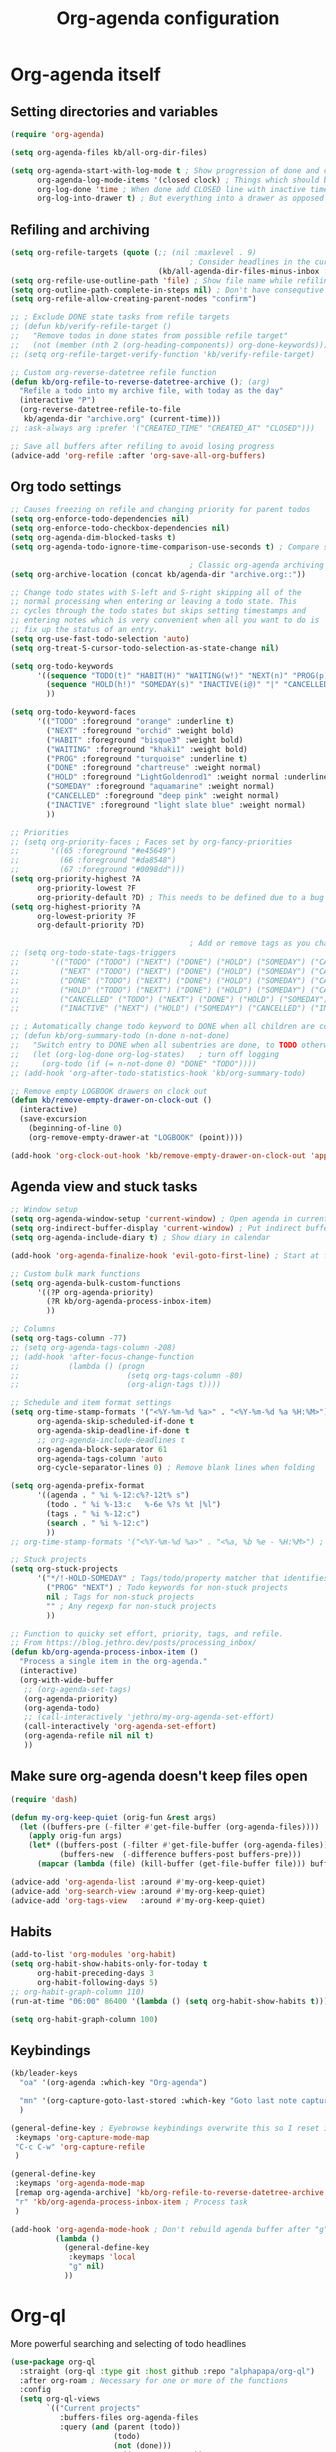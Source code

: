 #+TITLE: Org-agenda configuration

* Org-agenda itself
** Setting directories and variables

#+BEGIN_SRC emacs-lisp
  (require 'org-agenda)

  (setq org-agenda-files kb/all-org-dir-files)

  (setq org-agenda-start-with-log-mode t ; Show progression of done and clocked tasks in grid view
        org-agenda-log-mode-items '(closed clock) ; Things which should be added to grid view in log mode (turned on above)
        org-log-done 'time ; When done add CLOSED line with inactive timestamp
        org-log-into-drawer t) ; But everything into a drawer as opposed to appending it
#+END_SRC
** Refiling and archiving

#+BEGIN_SRC emacs-lisp
  (setq org-refile-targets (quote (;; (nil :maxlevel . 9)
                                          ; Consider headlines in the current buffer
                                   (kb/all-agenda-dir-files-minus-inbox :maxlevel . 1)))) ; Only first-level headlines
  (setq org-refile-use-outline-path 'file) ; Show file name while refiling
  (setq org-outline-path-complete-in-steps nil) ; Don't have consequtive promps for paths and headings
  (setq org-refile-allow-creating-parent-nodes "confirm")

  ;; ; Exclude DONE state tasks from refile targets
  ;; (defun kb/verify-refile-target ()
  ;;   "Remove todos in done states from possible refile target"
  ;;   (not (member (nth 2 (org-heading-components)) org-done-keywords)))
  ;; (setq org-refile-target-verify-function 'kb/verify-refile-target)

  ;; Custom org-reverse-datetree refile function
  (defun kb/org-refile-to-reverse-datetree-archive (); (arg)
    "Refile a todo into my archive file, with today as the day"
    (interactive "P")
    (org-reverse-datetree-refile-to-file
     kb/agenda-dir "archive.org" (current-time)))
  ;; :ask-always arg :prefer '("CREATED_TIME" "CREATED_AT" "CLOSED")))

  ;; Save all buffers after refiling to avoid losing progress
  (advice-add 'org-refile :after 'org-save-all-org-buffers)
#+END_SRC
** Org todo settings

#+BEGIN_SRC emacs-lisp
  ;; Causes freezing on refile and changing priority for parent todos
  (setq org-enforce-todo-dependencies nil)
  (setq org-enforce-todo-checkbox-dependencies nil)
  (setq org-agenda-dim-blocked-tasks t)
  (setq org-agenda-todo-ignore-time-comparison-use-seconds t) ; Compare seconds, not days

                                          ; Classic org-agenda archiving
  (setq org-archive-location (concat kb/agenda-dir "archive.org::"))

  ;; Change todo states with S-left and S-right skipping all of the
  ;; normal processing when entering or leaving a todo state. This
  ;; cycles through the todo states but skips setting timestamps and
  ;; entering notes which is very convenient when all you want to do is
  ;; fix up the status of an entry.
  (setq org-use-fast-todo-selection 'auto)
  (setq org-treat-S-cursor-todo-selection-as-state-change nil)

  (setq org-todo-keywords
        '((sequence "TODO(t)" "HABIT(H)" "WAITING(w!)" "NEXT(n)" "PROG(p)" "|" "DONE(d!/@)")
          (sequence "HOLD(h!)" "SOMEDAY(s)" "INACTIVE(i@)" "|" "CANCELLED(c@/!)")
          ))

  (setq org-todo-keyword-faces
        '(("TODO" :foreground "orange" :underline t)
          ("NEXT" :foreground "orchid" :weight bold)
          ("HABIT" :foreground "bisque3" :weight bold)
          ("WAITING" :foreground "khaki1" :weight bold)
          ("PROG" :foreground "turquoise" :underline t)
          ("DONE" :foreground "chartreuse" :weight normal)
          ("HOLD" :foreground "LightGoldenrod1" :weight normal :underline t)
          ("SOMEDAY" :foreground "aquamarine" :weight normal)
          ("CANCELLED" :foreground "deep pink" :weight normal)
          ("INACTIVE" :foreground "light slate blue" :weight normal)
          ))

  ;; Priorities
  ;; (setq org-priority-faces ; Faces set by org-fancy-priorities
  ;;       '((65 :foreground "#e45649")
  ;;         (66 :foreground "#da8548")
  ;;         (67 :foreground "#0098dd")))
  (setq org-priority-highest ?A
        org-priority-lowest ?F
        org-priority-default ?D) ; This needs to be defined due to a bug which uses the old variable names (these) instead of the new ones (the following)
  (setq org-highest-priority ?A
        org-lowest-priority ?F
        org-default-priority ?D)

                                          ; Add or remove tags as you change the checkbox state
  ;; (setq org-todo-state-tags-triggers
  ;;       '(("TODO" ("TODO") ("NEXT") ("DONE") ("HOLD") ("SOMEDAY") ("CANCELLED") ("INACTIVE"))
  ;;         ("NEXT" ("TODO") ("NEXT") ("DONE") ("HOLD") ("SOMEDAY") ("CANCELLED") ("INACTIVE"))
  ;;         ("DONE" ("TODO") ("NEXT") ("DONE") ("HOLD") ("SOMEDAY") ("CANCELLED") ("INACTIVE"))
  ;;         ("HOLD" ("TODO") ("NEXT") ("DONE") ("HOLD") ("SOMEDAY") ("CANCELLED") ("INACTIVE"))
  ;;         ("CANCELLED" ("TODO") ("NEXT") ("DONE") ("HOLD") ("SOMEDAY") ("CANCELLED") ("INACTIVE"))
  ;;         ("INACTIVE" ("NEXT") ("HOLD") ("SOMEDAY") ("CANCELLED") ("INACTIVE"))))

  ;; ; Automatically change todo keyword to DONE when all children are complete
  ;; (defun kb/org-summary-todo (n-done n-not-done)
  ;;   "Switch entry to DONE when all subentries are done, to TODO otherwise."
  ;;   (let (org-log-done org-log-states)   ; turn off logging
  ;;     (org-todo (if (= n-not-done 0) "DONE" "TODO"))))
  ;; (add-hook 'org-after-todo-statistics-hook 'kb/org-summary-todo)

  ;; Remove empty LOGBOOK drawers on clock out
  (defun kb/remove-empty-drawer-on-clock-out ()
    (interactive)
    (save-excursion
      (beginning-of-line 0)
      (org-remove-empty-drawer-at "LOGBOOK" (point))))

  (add-hook 'org-clock-out-hook 'kb/remove-empty-drawer-on-clock-out 'append)
#+END_SRC
** Agenda view and stuck tasks

#+BEGIN_SRC emacs-lisp
  ;; Window setup
  (setq org-agenda-window-setup 'current-window) ; Open agenda in current window
  (setq org-indirect-buffer-display 'current-window) ; Put indirect buffers right on top of the current window
  (setq org-agenda-include-diary t) ; Show diary in calendar

  (add-hook 'org-agenda-finalize-hook 'evil-goto-first-line) ; Start at first line in org-agenda

  ;; Custom bulk mark functions
  (setq org-agenda-bulk-custom-functions
        '((?P org-agenda-priority)
          (?R kb/org-agenda-process-inbox-item)
          ))

  ;; Columns
  (setq org-tags-column -77)
  ;; (setq org-agenda-tags-column -208)
  ;; (add-hook 'after-focus-change-function
  ;;           (lambda () (progn
  ;;                        (setq org-tags-column -80)
  ;;                        (org-align-tags t))))

  ;; Schedule and item format settings
  (setq org-time-stamp-formats '("<%Y-%m-%d %a>" . "<%Y-%m-%d %a %H:%M>")
        org-agenda-skip-scheduled-if-done t
        org-agenda-skip-deadline-if-done t
        ;; org-agenda-include-deadlines t
        org-agenda-block-separator 61
        org-agenda-tags-column 'auto
        org-cycle-separator-lines 0) ; Remove blank lines when folding

  (setq org-agenda-prefix-format
        '((agenda . " %i %-12:c%?-12t% s")
          (todo . " %i %-13:c   %-6e %?s %t |%l")
          (tags . " %i %-12:c")
          (search . " %i %-12:c")
          ))
  ;; org-time-stamp-formats '("<%Y-%m-%d %a>" . "<%a, %b %e - %H:%M>") ; For org-agenda timestamps, default is '("<%Y-%m-%d %a>" . "<%Y-%m-%d %a %H:%M>")

  ;; Stuck projects
  (setq org-stuck-projects
        '("*/!-HOLD-SOMEDAY" ; Tags/todo/property matcher that identifies which tasks are projects
          ("PROG" "NEXT") ; Todo keywords for non-stuck projects
          nil ; Tags for non-stuck projects
          "" ; Any regexp for non-stuck projects
          ))

  ;; Function to quicky set effort, priority, tags, and refile.
  ;; From https://blog.jethro.dev/posts/processing_inbox/
  (defun kb/org-agenda-process-inbox-item ()
    "Process a single item in the org-agenda."
    (interactive)
    (org-with-wide-buffer
     ;; (org-agenda-set-tags)
     (org-agenda-priority)
     (org-agenda-todo)
     ;; (call-interactively 'jethro/my-org-agenda-set-effort)
     (call-interactively 'org-agenda-set-effort)
     (org-agenda-refile nil nil t)
     ))
#+END_SRC
** Make sure org-agenda doesn't keep files open

#+BEGIN_SRC emacs-lisp
  (require 'dash)

  (defun my-org-keep-quiet (orig-fun &rest args)
    (let ((buffers-pre (-filter #'get-file-buffer (org-agenda-files))))
      (apply orig-fun args)
      (let* ((buffers-post (-filter #'get-file-buffer (org-agenda-files)))
             (buffers-new  (-difference buffers-post buffers-pre)))
        (mapcar (lambda (file) (kill-buffer (get-file-buffer file))) buffers-new))))

  (advice-add 'org-agenda-list :around #'my-org-keep-quiet)
  (advice-add 'org-search-view :around #'my-org-keep-quiet)
  (advice-add 'org-tags-view   :around #'my-org-keep-quiet)
#+END_SRC
** Habits

#+BEGIN_SRC emacs-lisp
  (add-to-list 'org-modules 'org-habit)
  (setq org-habit-show-habits-only-for-today t
        org-habit-preceding-days 3
        org-habit-following-days 5)
  ;; org-habit-graph-column 110)
  (run-at-time "06:00" 86400 '(lambda () (setq org-habit-show-habits t))) ; Force showing of habits in agenda every day at 6AM

  (setq org-habit-graph-column 100)
#+END_SRC
** Keybindings

#+BEGIN_SRC emacs-lisp
  (kb/leader-keys
    "oa" '(org-agenda :which-key "Org-agenda")

    "mn" '(org-capture-goto-last-stored :which-key "Goto last note captured")
    )

  (general-define-key ; Eyebrowse keybindings overwrite this so I reset it
   :keymaps 'org-capture-mode-map
   "C-c C-w" 'org-capture-refile
   )

  (general-define-key
   :keymaps 'org-agenda-mode-map
   [remap org-agenda-archive] 'kb/org-refile-to-reverse-datetree-archive ; Archiving tasks with org-reverse-datetree
   "r" 'kb/org-agenda-process-inbox-item ; Process task
   )

  (add-hook 'org-agenda-mode-hook ; Don't rebuild agenda buffer after "g"
            (lambda ()
              (general-define-key
               :keymaps 'local
               "g" nil)
              ))
#+END_SRC
* Org-ql

More powerful searching and selecting of todo headlines
#+BEGIN_SRC emacs-lisp
  (use-package org-ql
    :straight (org-ql :type git :host github :repo "alphapapa/org-ql")
    :after org-roam ; Necessary for one or more of the functions
    :config
    (setq org-ql-views
          `(("Current projects"
             :buffers-files org-agenda-files
             :query (and (parent (todo))
                         (todo)
                         (not (done)))
             :super-groups ((:auto-parent t))
             :title "Current projects"
             :sort (deadline scheduled todo priority)
             )
            ("In-progress tasks not in a project"
             :buffers-files org-agenda-files
             :query (and (not (done))
                         (not (parent (todo)))
                         (not (children (todo)))
                         (todo "PROG"))
             :super-groups ((:discard (:file-path "roam"))
                            (:name none
                                   :anything t))
             :title "In-progress tasks"
             :sort (priority deadline scheduled)
             )
            ("In-progress and upcoming Zettelkasten notes"
             :buffers-files ,(org-roam--list-all-files)
             :query (and (not (done))
                         (todo "PROG" "NEXT"))
             :super-groups ((:name none
                                   :anything t))
             :title "Zettelkasten notes I'm working on"
             :sort (todo deadline scheduled priority)
             )
            ))
    ;; (setq org-ql-view-buffer nil) ; No clue how to set this variable

    (kb/leader-keys
      "oq" '(org-ql-view :which-key "Org-ql views") ; Currently can't find a way to close all org-agenda bufers after opening the org-ql-view
      )
    )
#+END_SRC
* Org-super-agenda
** Org-super-agenda itself

Autoload the package and start with nothing
#+BEGIN_SRC emacs-lisp
  (use-package org-super-agenda
    :after org-agenda
    :config
    (org-super-agenda-mode)

    ;; Remove Evil bindings on group headings
    (define-key org-agenda-mode-map (kbd "h") nil)
    (define-key org-super-agenda-header-map (kbd "h") nil)
    (define-key org-agenda-mode-map (kbd "j") nil)
    (define-key org-super-agenda-header-map (kbd "j") nil)
    (define-key org-agenda-mode-map (kbd "k") nil)
    (define-key org-super-agenda-header-map (kbd "k") nil)
    (define-key org-agenda-mode-map (kbd "l") nil)
    (define-key org-super-agenda-header-map (kbd "l") nil)

    (setq org-agenda-custom-commands nil) ; Start from scratch
    )
#+END_SRC
** Org-agenda-views

Active tasks
#+BEGIN_SRC emacs-lisp
  (add-to-list 'org-agenda-custom-commands
               '("p" "Current tasks"
                 ((org-ql-block '(and (parent (todo "PROG"))
                                      (todo)
                                      (not (done)))
                                ((org-ql-block-header "Current projects")
                                 (org-agenda-files kb/all-agenda-dir-files-minus-inbox)
                                 (org-super-agenda-groups
                                  '((:auto-parent t))
                                  )))
                  (agenda ""
                          ((org-agenda-overriding-header "The near future")
                           (org-habit-show-habits-only-for-today t)
                           (org-agenda-start-day "+0") ; Start the agenda view with yesterday
                           (org-agenda-span 4)
                           (org-super-agenda-groups
                            '((:discard (:file-path "habits.org"))
                              (:name "Due"
                                     :time-grid t
                                     :scheduled today
                                     :deadline today)
                              (:name "Planned in the future"
                                     :scheduled future)
                              (:name "Due in the future"
                                     :deadline future)
                              (:name "Missed Items!"
                                     :scheduled past
                                     :deadline past)
                              (:name "Uncategorized"
                                     :anything t)
                              ))
                           ))
                  (org-ql-block '(and (todo "PROG")
                                      (not (parent (todo)))
                                      (not (children (todo)))
                                      (not (done)))
                                ((org-ql-block-header "Tasks by priority")
                                 (org-agenda-files kb/all-agenda-dir-files-minus-inbox)
                                 (org-super-agenda-groups
                                  '((:auto-priority t))
                                  )))
                  ))
               t)

  (add-to-list 'org-agenda-custom-commands
               '("n" "What's next?"
                 (;; (org-ql-block '(or (and (parent (todo "NEXT"))
                  ;;                         (not (done)))
                  ;;                    (and (children (todo))
                  ;;                         (todo "NEXT")
                  ;;                         (not (done))
                  ;;                         ))
                  ;;               ((org-ql-block-header "Next projects")
                  ;;                (org-super-agenda-groups
                  ;;                 '((:name "Projects" :children todo)
                  ;;                   (:auto-parent t)
                  ;;                   ))
                  ;;                ))
                  (org-ql-block '(and (not (parent (todo)))
                                      (not (children (todo)))
                                      (todo "NEXT")
                                      (not (done)))
                                ((org-ql-block-header "Next Non-project Tasks")
                                 (org-super-agenda-groups
                                  '((:name "No effort or effort less than 5 minutes"
                                           :effort< "5")
                                    (:name "10 minutes or less"
                                           :effort< "11")
                                    (:name "30 minutes or less"
                                           :effort< "31")
                                    (:name "1 hour or less"
                                           :effort< "61")
                                    (:name "More than an hour but less than 3"
                                           :effort< "180")
                                    (:name "3 hours or more"
                                           :effort> "179")
                                    (:name "Next tasks without an effort rating"
                                           :anything t)
                                    ))
                                 ))
                  ;; (alltodo ""
                  ;;          ((org-agenda-overriding-header "What else is on my to-do list?")
                  ;;           (org-agenda-prefix-format
                  ;;            '((agenda . " %i %-12:c%?-12t% s")
                  ;;              (todo . " %i %-13:c   %-6e %?s %t | ")
                  ;;              (tags . " %i %-12:c")
                  ;;              (search . " %i %-12:c")
                  ;;              ))
                  ;;         (org-agenda-files kb/all-agenda-dir-files-minus-inbox)
                  ;;           (org-super-agenda-groups
                  ;;            '((:discard (:not (:todo "NEXT")))
                  ;;              (:name "No effort or effort less than 5 minutes"
                  ;;                     :effort< "5")
                  ;;              (:name "10 minutes or less"
                  ;;                     :effort< "11")
                  ;;              (:name "30 minutes or less"
                  ;;                     :effort< "31")
                  ;;              (:name "1 hour or less"
                  ;;                     :effort< "61")
                  ;;              (:name "More than an hour but less than 3"
                  ;;                     :effort< "180")
                  ;;              (:name "3 hours or more"
                  ;;                     :effort> "179")
                  ;;              (:name "Next tasks without an effort rating"
                  ;;                     :anything t)
                  ;;              ))
                  ;;           ))
                  ))
               t)

  (add-to-list 'org-agenda-custom-commands
               '("z" "Current Zettelkasten notes"
                 ((alltodo ""
                           ((org-agenda-overriding-header "Current and upcoming Zettelkasten notes")
                            (org-agenda-files (org-roam--list-all-files))
                            (org-super-agenda-groups
                             '((:discard (:not (:todo ("PROG" "NEXT"))))
                               (:name none
                                      :auto-parent t)
                               ))
                            ))
                  ))
               t)
#+END_SRC

Zettelkasten
#+BEGIN_SRC emacs-lisp
  (add-to-list 'org-agenda-custom-commands
               '("Zz" "Fresh Zettelkasten notes"
                 ((alltodo ""
                           ((org-agenda-overriding-header "Zettelkasten maintanence overview")
                            (org-agenda-files (org-roam--list-all-files))
                            (org-super-agenda-groups
                             '((:name "Tags that are done but not marked as done"
                                      :tag ("MATURE" "COMPLETE"))
                               (:name "Fermenting notes"
                                      :tag "ephemeral")
                               (:name "Unprocessed ephemeral notes" ; Remove once I've finished processing all the notes with the ephemeral tag. I use my seedbox for this now
                                      :tag "ephemeral")
                               (:name "Fresh notes"
                                      :tag ("WAITING" "NASCENT"))
                               (:name "Intermediate notes"
                                      :tag ("PROGRESS" "GROWING"))
                               (:name "Irregular notes"
                                      :anything t)
                               ))
                            ))
                  (alltodo ""
                           ((org-agenda-overriding-header "By category")
                            (org-agenda-files (org-roam--list-all-files))
                            (org-super-agenda-groups
                             '((:name "Tags that are done but not marked as done"
                                      :tag ("MATURE" "COMPLETE"))
                               (:name none
                                      :auto-category t)
                               ))
                            ))
                  ))
               t)

  (add-to-list 'org-agenda-custom-commands
               '("Zg" "Zettelkasten growth and done"
                 ((alltodo ""
                           ((org-agenda-overriding-header "All notes organized by note-type")
                            (org-agenda-files (org-roam--list-all-files))
                            (org-super-agenda-groups
                             '((:name none
                                      :auto-category t)
                               ))
                            ))
                  (todo "DONE|CANCELLED"
                        ((org-agenda-overriding-header "Finished notes")
                         (org-agenda-files (org-roam--list-all-files))
                         (org-super-agenda-groups
                          '((:discard (:not (:category ("lit" "bib_notes" "quote" "zett" "ephemeral"))))
                            (:name none
                                   :auto-ts t)
                            (:name "Irregular notes"
                                   :anything t)
                            ))
                         ))
                  ))
               t)
#+END_SRC

Maintainence
#+BEGIN_SRC emacs-lisp
    (add-to-list 'org-agenda-custom-commands
                 '("xu" "Projects potentially in limbo (via stuck projects)"
                   ((stuck ""
                           ((org-agenda-overriding-header "School")
                            (org-super-agenda-groups
                             '((:discard (:tag "REFILE"))
                               (:discard (:not (:file-path "school.org")))
                               (:discard (:todo "INACTIVE"))
                               (:auto-category t)
                               ))
                            ))
                    (stuck ""
                           ((org-agenda-overriding-header "Computer stuff")
                            (org-super-agenda-groups
                             '((:discard (:tag "REFILE"))
                               (:discard (:not (:file-path "computers.org")))
                               (:discard (:todo "INACTIVE"))
                               (:auto-category t)
                               ))
                            ))
                    (stuck ""
                           ((org-agenda-overriding-header "Inputs")
                            (org-super-agenda-groups
                             '((:discard (:tag "REFILE"))
                               (:discard (:not (:file-path "inputs.org")))
                               (:discard (:todo "INACTIVE"))
                               (:auto-category t)
                               ))
                            ))
                    (stuck ""
                           ((org-agenda-overriding-header "Miscellaneous")
                            (org-super-agenda-groups
                             '((:discard (:tag "REFILE"))
                               (:discard (:not (:file-path "misc.org")))
                               (:discard (:todo "INACTIVE"))
                               (:auto-category t)
                               ))
                            ))
                    (stuck ""
                           ((org-agenda-overriding-header "Habits")
                            (org-super-agenda-groups
                             '((:discard (:tag "REFILE"))
                               (:discard (:not (:file-path "habits.org")))
                               (:discard (:todo "INACTIVE"))
                               (:auto-category t)
                               ))
                            ))
                    (stuck ""
                           ((org-agenda-overriding-header "Entertainment")
                            (org-super-agenda-groups
                             '((:discard (:tag "REFILE"))
                               (:discard (:not (:file-path "media.org")))
                               (:discard (:todo "INACTIVE"))
                               (:auto-category t)
                               ))
                            ))
                    ))
                 t)

    (add-to-list 'org-agenda-custom-commands
                 '("xb" "Stuff in the backburner"
                   ((alltodo ""
                             ((org-agenda-overriding-header "Did I forget about these?")
                              (org-super-agenda-groups
                               '((:discard (:not (:todo ("SOMEDAY" "HOLD" "INACTIVE"))))
                                 (:name none
                                        :auto-category t)
                                 (:name "You shouldn't be here..."
                                        :anything t)
                                 ))
                              ))
                    ))
                 t)

    (add-to-list 'org-agenda-custom-commands
                 '("xd" "Todos in a DONE state"
                   ((todo "DONE|CANCELLED"
                          ((org-agenda-overriding-header "Regular candidates for archival")
                           (org-agenda-files (directory-files-recursively kb/agenda-dir "[^hive].org$"))))
                    (todo "DONE|CANCELLED"
                          ((org-agenda-overriding-header "Done Zettelkasten notes")
                           (org-agenda-files (org-roam--list-all-files))))
                    )
                   )
                 t)

    (add-to-list 'org-agenda-custom-commands
                 '("xr" "All trivial and to-refile tasks"
                   ((alltodo ""
                             ((org-agenda-overriding-header "Tasks to refile")
                              (org-super-agenda-groups
                               '((:discard (:not (:tag "REFILE")))
                                 (:name none
                                        :auto-tags t)
                                 (:discard (:anything t))
                                 ))
                              ))
                    (alltodo ""
                             ((org-agenda-overriding-header "High-priority items without next todo keyword")
                              (org-super-agenda-groups
                               '((:discard (:todo ("HABIT" "PROG")))
                                 (:name none
                                        :and (:priority>= "B" :not (:todo ("NEXT" "PROG"))))
                                 (:discard (:anything t))
                                 ))
                              ))
                    (alltodo ""
                             ((org-agenda-overriding-header "Trivial Tasks")
                              (org-super-agenda-groups
                               '((:name none
                                        :and (:priority<= "E" :not (:todo ("HOLD" "SOMEDAY" "INACTIVE" "CANCELLED"))))
                                 (:discard (:anything t))
                                 ))
                              ))
                    ))
                 t)
#+END_SRC

Habits
#+begin_src emacs-lisp
  (add-to-list 'org-agenda-custom-commands
               '("h" "Habits"
                 ((agenda ""
                          ((org-agenda-overriding-header "My habit calendar")
                           (org-agenda-span 'week)
                           (org-agenda-start-day "+0") ; Start the agenda view with yestersy
                           (org-agenda-span 3)
                           (org-super-agenda-groups
                            '((:discard (:not (:file-path "habits.org")))
                              ;; (:name "Due"
                              ;;        :time-grid t
                              ;;        :deadline today)
                              ;; (:name "Planned"
                              ;;        :time-grid t
                              ;;        :scheduled today)
                              ;; (:name "Due in the future"
                              ;;        :time-grid t
                              ;;        :deadline future)
                              ;; (:name "Planned in the future"
                              ;;        :time-grid t
                              ;;        :scheduled future)
                              ;; (:name "Missed Items!"
                              ;;        :scheduled past
                              ;;        :deadline past)
                              ;; (:name "Uncategorized"
                              ;;        :anything t)
                              ))
                           ))
                  ))
               t)
#+end_src

File-specific
#+BEGIN_SRC emacs-lisp
  (add-to-list 'org-agenda-custom-commands
               '("fw" "Schoolwork"
                 ((agenda ""
                          ((org-agenda-overriding-header "My school calendar")
                           (org-agenda-span 'week)
                           (org-agenda-start-day "-1") ; Start the agenda view with yestersy
                           (org-agenda-span 7)
                           (org-super-agenda-groups
                            '((:discard (:not (:file-path "school.org")))
                              (:name "Due"
                                     :time-grid t
                                     :deadline today)
                              (:name "Planned"
                                     :time-grid t
                                     :scheduled today)
                              (:name "Due in the future"
                                     :time-grid t
                                     :deadline future)
                              (:name "Planned in the future"
                                     :time-grid t
                                     :scheduled future)
                              (:name "Missed Items!"
                                     :scheduled past
                                     :deadline past)
                              (:name "Uncategorized"
                                     :anything t)
                              ))
                           ))
                  (alltodo ""
                           ((org-agenda-overriding-header "Assignments on my plate...")
                            (org-super-agenda-groups
                             '((:discard (:not (:file-path "school.org")))
                               (:name "Related to coursework"
                                      :tag ("ASSIGNMENT" "EMAIL"))
                               (:name "Me involved with the community"
                                      :tag ("CLUB" "EVENT" "SOCIAL" "ORGANIZATION"))
                               (:name "Consumption"
                                      :tag ("LEARN" "PARSE"))
                               (:name "Finances"
                                      :tag ("PAYING"))
                               (:name "Overflow (uncategorized)"
                                      :anything t)
                               ))
                            ))
                  ))
               t)

  (add-to-list 'org-agenda-custom-commands
               '("fe" "Entertainment time?"
                 ((alltodo ""
                           ((org-agenda-overriding-header "What's on my \"to-comsume\" list?")
                            (org-super-agenda-groups
                             '((:discard (:not (:file-path "media.org")))
                               (:name "Movies"
                                      :tag "MOVIE")
                               (:name "Shows"
                                      :tag "SHOW")
                               (:name "Books"
                                      :tag "BOOK")
                               (:name "Videos"
                                      :tag "VIDEOS")
                               (:name "Overflow (uncategorized)"
                                      :anything t)
                               ))
                            ))
                  ))
               t)

  (add-to-list 'org-agenda-custom-commands
               '("fc" "Computer-related tasks"
                 ((alltodo ""
                           ((org-agenda-overriding-header "Computer stuff I have to get to")
                            (org-super-agenda-groups
                             '((:discard (:not (:file-path "computers.org")))
                               (:name "Projects"
                                      :tag ("PROJECT"))
                               (:name "Things that involve thinking"
                                      :tag ("DWELL" "WORKFLOW"))
                               (:name "Going through information"
                                      :tag ("LEARN" "PACKAGE" "DOCS"))
                               (:name "Actions for the better"
                                      :tag ("CONFIG" "TROUBLESHOOTING"))
                               (:name "Actions for QoL"
                                      :tag ("RICE"))
                               (:name "Overflow (uncategorized)"
                                      :anything t)
                               ))
                            ))
                  ))
               t)

  (add-to-list 'org-agenda-custom-commands
               '("fi" "My input tasks"
                 ((alltodo ""
                           ((org-agenda-overriding-header "All my inputs")
                            (org-super-agenda-groups
                             '((:discard (:not (:file-path "inputs.org")))
                               (:name none
                                      :auto-tags t)
                               ))
                            ))
                  ))
               t)
#+END_SRC

* Agenda view faces

#+BEGIN_SRC emacs-lisp
  (with-eval-after-load 'org-super-agenda
    (set-face-attribute 'org-super-agenda-header nil :height 148 :font kb/variable-pitch-font :foreground "DarkGoldenrod2" :underline nil)
    (set-face-attribute 'org-agenda-date nil :height 157 :font kb/variable-pitch-font :foreground "dodger blue" :underline nil)
    (set-face-attribute 'org-agenda-structure nil :height 180 :font kb/variable-pitch-font :bold t :italic t :foreground "DarkOliveGreen3" :underline t)
    )
  #+END_SRC
* Org-capture-templates

#+BEGIN_SRC emacs-lisp
  (setq org-default-notes-file (concat kb/agenda-dir "inbox.org"))
  (setq org-capture-templates ; Used for org-agenda task management
        '(("s" "School related task")
          ("ss" "New assignment" entry (file org-default-notes-file)
           "* TODO %^{EFFORT}p[#%^{Priority?|A|B|C|D|E|F}] %? [/] :ASSIGNMENT:\nSCHEDULED: %^T\nDEADLINE: %^T\n%U")
          ;; ("si" "Go through information" entry (file org-default-notes-file)
          ;;  "* TODO %^{EFFORT}p[#%^{Priority?|A|B|C|D|E|F}] %? [/] :PARSE:\nSCHEDULED: %^T\n%U")
          ;; ("st" "Think about something" entry (file org-default-notes-file)
          ;;  "* TODO %^{EFFORT}p[#%^{Priority?|A|B|C|D|E|F}] %? [/] %^G\nSCHEDULED: %^T\n%U")
          ("se" "Email" entry (file org-default-notes-file)
           "* TODO %^{EFFORT}p[#%^{Priority?|A|B|C|D|E|F}] Revisit %:fromname ( %:fromaddress ) -- /%:subject/ [/] :EMAIL:\n- RECEIVED :: %:date-timestamp-inactive\nSCHEDULED: %^t\nDEADLINE: %^T\n%A\n%U")
          ;; ("sz" "Zoom call" entry (file org-default-notes-file)
          ;;  "* TODO %^{EFFORT}p[#%^{Priority?|A|B|C|D|E|F}] %? [/] %^G\nDEADLINE: %^T\n%U")
          ;; ("sw" "Watch or listen to something" entry (file org-default-notes-file)
          ;;  "* TODO %^{EFFORT}p[#%^{Priority?|A|B|C|D|E|F}] %? [/] %^G\n%U")

          ("i" "New input")
          ("iv" "Video" entry (file org-default-notes-file)
           "* TODO %^{EFFORT}p[#%^{Priority?|A|B|C|D|E|F}] Watch %(org-cliplink-capture) :VIDEO:\n%U\n"
           :immediate-finish t)
          ("ia" "Article" entry (file org-default-notes-file)
           "* TODO %^{EFFORT}p[#%^{Priority?|A|B|C|D|E|F}] Read %(org-cliplink-capture) :ARTICLE:\n%U\n"
           :immediate-finish t)
          ("ip" "Podcast" entry (file org-default-notes-file)
           "* TODO %^{EFFORT}p[#%^{Priority?|A|B|C|D|E|F}] Listen to %(org-cliplink-capture) :PODCAST:\n%U\n")
          ("iw" "Profound quote" entry (file org-default-notes-file)
           "* TODO %^{EFFORT}p%? :QUOTE:\nby \n%U\n\n")
          ("ib" "Book" entry (file org-default-notes-file)
           "* TODO [#%^{Priority?|A|B|C|D|E|F}] Read /%?/ :BOOK:\nby \n%U\n")
          ("il" "Lecture" entry (file org-default-notes-file)
           "* TODO %^{EFFORT}p[#%^{Priority?|A|B|C|D|E|F}] Watch and study %(org-cliplink-capture) :LECTURE:\n%U\n"
           :immediate-finish t)
          ("ij" "Academic paper" entry (file org-default-notes-file)
           "* TODO %^{EFFORT}p[#%^{Priority?|A|B|C|D|E|F}] Read and analyze %(org-cliplink-capture) :PAPER:\n%U\n"
           :immediate-finish t)

          ("m" "New entertainment to gobble" entry (file org-default-notes-file)
           "* TODO Consume %? %^{What type of entertainment?|MOVIE|BOOK|SHOW|VIDEO}\n%U\n")
          ;; ("m" "New entertainment to gobble")
          ;; ("mm" "Movie" entry (file org-default-notes-file)
          ;;  "* TODO Watch %? :MOVIE:\n%U\n")
          ;; ("mb" "Book" entry (file org-default-notes-file)
          ;;  "* TODO Read %? :BOOK:\n%U\n")
          ;; ("ms" "Show" entry (file org-default-notes-file)
          ;;  "* TODO Watch %? :SHOW:\n%U\n")
          ;; ("mv" "Video" entry (file org-default-notes-file)
          ;;  "* TODO Watch %? :VIDEO:\n%U\n")

          ("c" "Computer thing")
          ("cc" "Check something" entry (file org-default-notes-file)
           "* TODO %^{EFFORT}p[#%^{Priority?|A|B|C|D|E|F}] %? [/] %^G\n%U")
          ;; ("ct" "Something related to though or learning" entry (file org-default-notes-file)
          ;;  "* TODO %^{EFFORT}p[#%^{Priority?|A|B|C|D|E|F}] %? [/] %^G\n%U")
          ("ca" "Do something technical" entry (file org-default-notes-file)
           "* TODO %^{EFFORT}p[#%^{Priority?|A|B|C|D|E|F}] %? [/] %^G\n%U")

          ("a" "Agnostic todo" entry (file org-default-notes-file)
           "* TODO %? [/] %^G\n%U")
          ;; ("a" "Agnostic todo" entry (file org-default-notes-file)
          ;;  "* TODO %^{EFFORT}p[#%^{Priority?|A|B|C|D|E|F}] %? [/] %^G\n%U")
          ("f" "This is an idea I should ferment" entry (file+headline "~/Documents/org-database/roam/seedbox.org" "Fermenting Items")
           "* %? \n%U"
           :jump-to-captured t)
          ("h" "Habit/recurring task" entry (file org-default-notes-file)
           "* NEXT %? [/] :HABIT:\nSCHEDULED: %^t\n:PROPERTY:\n:LOGGING: DONE(!)\n:STYLE: habit\n:END:\n%U\n"
           :immediate-finish t
           :jump-to-captured t)
          ))
#+END_SRC
* Org-wild-notifier

#+BEGIN_SRC emacs-lisp
  (use-package org-wild-notifier
    :custom
    (alert-default-style 'libnotify) ; Set default alert (global) style
    (org-wild-notifier-alert-time '(10 45 120))
    (org-wild-notifier-notification-title "Org-agenda")
    (org-wild-notifier-keyword-whitelist nil)
    (org-wild-notifier-keyword-blacklist nil)
    (org-wild-notifier-tags-whitelist nil)
    (org-wild-notifier-tags-blacklist nil)
    (org-wild-notifier-alert-times-property "wild_notifier_notify_before")
    :config
    (org-wild-notifier-mode)
    )
#+END_SRC
